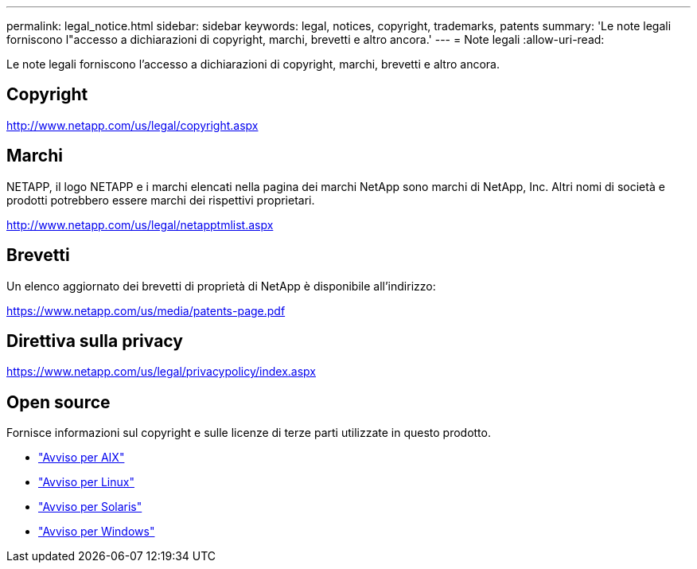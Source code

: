 ---
permalink: legal_notice.html 
sidebar: sidebar 
keywords: legal, notices, copyright, trademarks, patents 
summary: 'Le note legali forniscono l"accesso a dichiarazioni di copyright, marchi, brevetti e altro ancora.' 
---
= Note legali
:allow-uri-read: 


Le note legali forniscono l'accesso a dichiarazioni di copyright, marchi, brevetti e altro ancora.



== Copyright

http://www.netapp.com/us/legal/copyright.aspx[]



== Marchi

NETAPP, il logo NETAPP e i marchi elencati nella pagina dei marchi NetApp sono marchi di NetApp, Inc. Altri nomi di società e prodotti potrebbero essere marchi dei rispettivi proprietari.

http://www.netapp.com/us/legal/netapptmlist.aspx[]



== Brevetti

Un elenco aggiornato dei brevetti di proprietà di NetApp è disponibile all'indirizzo:

https://www.netapp.com/us/media/patents-page.pdf[]



== Direttiva sulla privacy

https://www.netapp.com/us/legal/privacypolicy/index.aspx[]



== Open source

Fornisce informazioni sul copyright e sulle licenze di terze parti utilizzate in questo prodotto.

* link:./media/Notices-AIX61-2023.pdf["Avviso per AIX"^]
* link:./media/Linux_Unified_Host_Utilities.pdf["Avviso per Linux"^]
* link:./media/Solaris_Host_Utilities-2017.09.12-01.25.35.pdf["Avviso per Solaris"^]
* link:./media/Windows_Unified_Host_Utilities_(WUHU)Notice.pdf["Avviso per Windows"^]

